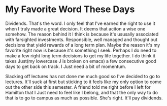 * My Favorite Word These Days

Dividends. That's the word. I only feel that I've earned the right to use it when I truly made a great decision. It deems that aciton a wise one somehow. The reason behind it I think is because it's ususally associated with farsighted investments. Responsible, well managed and thought out decisions that yield rewards of a long term plan. Maybe the reason it's my favorite right now is because it's something I seek. Perhaps I do need to make a few right long term decisions to get my life together. I do think it takes Just(my lowercase J is broken on emacs) a few consecutive good days to get back on track. I Just need a bit of momentum.

Slacking off lectures has not done me much good so I've decided to go to lectures. It'll suck at first but sticking to it feels like my only option to come out the other side this semester. A friend told me right before I left for Hamilton that I Just need to feel like I belong, and that the only way to do that is to go to campus as much as possible. She's right. It'll pay dividends.

